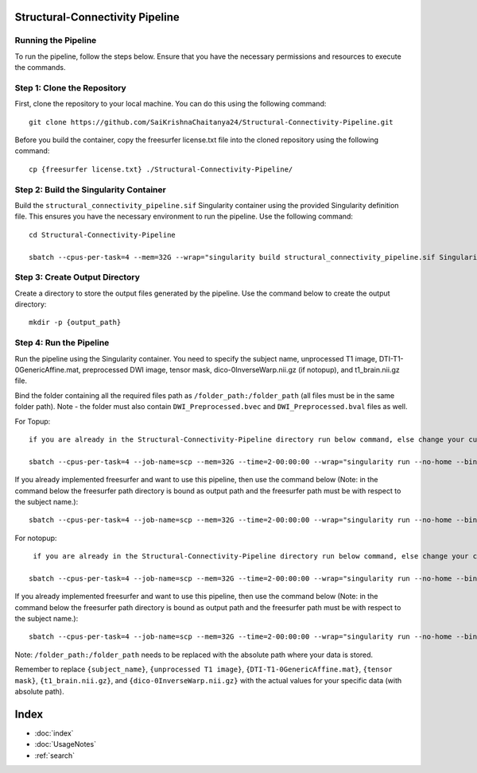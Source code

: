 Structural-Connectivity Pipeline
===============================

Running the Pipeline
--------------------

To run the pipeline, follow the steps below. Ensure that you have the necessary permissions and resources to execute the commands.

Step 1: Clone the Repository
----------------------------

First, clone the repository to your local machine. You can do this using the following command::

        git clone https://github.com/SaiKrishnaChaitanya24/Structural-Connectivity-Pipeline.git

Before you build the container, copy the freesurfer license.txt file into the cloned repository using the following command::

        cp {freesurfer license.txt} ./Structural-Connectivity-Pipeline/

Step 2: Build the Singularity Container
---------------------------------------

Build the ``structural_connectivity_pipeline.sif`` Singularity container using the provided Singularity definition file. This ensures you have the necessary environment to run the pipeline. Use the following command::

        cd Structural-Connectivity-Pipeline

        sbatch --cpus-per-task=4 --mem=32G --wrap="singularity build structural_connectivity_pipeline.sif Singularity.def"

Step 3: Create Output Directory
-------------------------------

Create a directory to store the output files generated by the pipeline. Use the command below to create the output directory::

        mkdir -p {output_path}

Step 4: Run the Pipeline
------------------------

Run the pipeline using the Singularity container. You need to specify the subject name, unprocessed T1 image, DTI-T1-0GenericAffine.mat, preprocessed DWI image, tensor mask, dico-0InverseWarp.nii.gz (if notopup), and t1_brain.nii.gz file.

Bind the folder containing all the required files path as ``/folder_path:/folder_path`` (all files must be in the same folder path). Note - the folder must also contain ``DWI_Preprocessed.bvec`` and ``DWI_Preprocessed.bval`` files as well.

For Topup::

        if you are already in the Structural-Connectivity-Pipeline directory run below command, else change your current path to where Structural-Connectivity-Pipeline directory is and run the below command

        sbatch --cpus-per-task=4 --job-name=scp --mem=32G --time=2-00:00:00 --wrap="singularity run --no-home --bind /folder_path:/folder_path --bind {output_path}:/output structural_connectivity_pipeline.sif -s {subject_name} -t {unprocessed T1 image} -a {DTI-T1-0GenericAffine.mat} -d {DWI Preprocessed image} -m {tensor mask} -o /output -f Topup -r {t1_brain.nii.gz}"

If you already implemented freesurfer and want to use this pipeline, then use the command below (Note: in the command below the freesurfer path directory is bound as output path and the freesurfer path must be with respect to the subject name.)::

        sbatch --cpus-per-task=4 --job-name=scp --mem=32G --time=2-00:00:00 --wrap="singularity run --no-home --bind /folder_path:/folder_path --bind {output_path}:/output structural_connectivity_pipeline.sif -s {subject_name} -t {unprocessed T1 image} -a {DTI-T1-0GenericAffine.mat} -d {DWI Preprocessed image} -m {tensor mask} -o /output -f Topup -r {t1_brain.nii.gz} -b True"

For notopup::

         if you are already in the Structural-Connectivity-Pipeline directory run below command, else change your current path to where Structural-Connectivity-Pipeline directory is and run the below command

        sbatch --cpus-per-task=4 --job-name=scp --mem=32G --time=2-00:00:00 --wrap="singularity run --no-home --bind /folder_path:/folder_path --bind {output_path}:/output structural_connectivity_pipeline.sif -s {subject_name} -t {unprocessed T1 image} -a {DTI-T1-0GenericAffine.mat} -d {DWI Preprocessed image} -m {tensor mask} -o /output -r {t1_brain.nii.gz} -i {dico-0InverseWarp.nii.gz}"

If you already implemented freesurfer and want to use this pipeline, then use the command below (Note: in the command below the freesurfer path directory is bound as output path and the freesurfer path must be with respect to the subject name.)::

        sbatch --cpus-per-task=4 --job-name=scp --mem=32G --time=2-00:00:00 --wrap="singularity run --no-home --bind /folder_path:/folder_path --bind {output_path}:/output structural_connectivity_pipeline.sif -s {subject_name} -t {unprocessed T1 image} -a {DTI-T1-0GenericAffine.mat} -d {DWI Preprocessed image} -m {tensor mask} -o /output -r {t1_brain.nii.gz} -i {dico-0InverseWarp.nii.gz} -b True"

Note: ``/folder_path:/folder_path`` needs to be replaced with the absolute path where your data is stored.

Remember to replace ``{subject_name}``, ``{unprocessed T1 image}``, ``{DTI-T1-0GenericAffine.mat}``, ``{tensor mask}``, ``{t1_brain.nii.gz}``, and ``{dico-0InverseWarp.nii.gz}`` with the actual values for your specific data (with absolute path).


Index
==================

* :doc:`index`
* :doc:`UsageNotes`
* :ref:`search`
